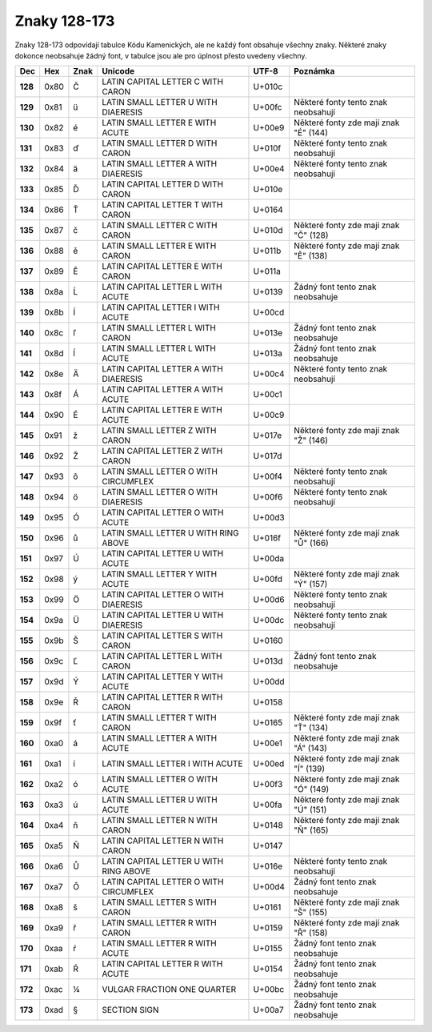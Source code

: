 Znaky 128-173
=============

Znaky 128-173 odpovídají tabulce Kódu Kamenických, ale ne každý font obsahuje všechny znaky. Některé znaky dokonce neobsahuje žádný font, v tabulce jsou ale pro úplnost přesto uvedeny všechny.

=======  ====  ========  ======================================  ======  ===========================================
Dec      Hex   Znak      Unicode                                 UTF-8   Poznámka
=======  ====  ========  ======================================  ======  ===========================================
**128**  0x80  Č         LATIN CAPITAL LETTER C WITH CARON       U+010c
**129**  0x81  ü         LATIN SMALL LETTER U WITH DIAERESIS     U+00fc  Některé fonty tento znak neobsahují
**130**  0x82  é         LATIN SMALL LETTER E WITH ACUTE         U+00e9  Některé fonty zde mají znak "É" (144)
**131**  0x83  ď         LATIN SMALL LETTER D WITH CARON         U+010f  Některé fonty tento znak neobsahují
**132**  0x84  ä         LATIN SMALL LETTER A WITH DIAERESIS     U+00e4  Některé fonty tento znak neobsahují
**133**  0x85  Ď         LATIN CAPITAL LETTER D WITH CARON       U+010e
**134**  0x86  Ť         LATIN CAPITAL LETTER T WITH CARON       U+0164
**135**  0x87  č         LATIN SMALL LETTER C WITH CARON         U+010d  Některé fonty zde mají znak "Č" (128)
**136**  0x88  ě         LATIN SMALL LETTER E WITH CARON         U+011b  Některé fonty zde mají znak "Ě" (138)
**137**  0x89  Ě         LATIN CAPITAL LETTER E WITH CARON       U+011a
**138**  0x8a  Ĺ         LATIN CAPITAL LETTER L WITH ACUTE       U+0139  Žádný font tento znak neobsahuje
**139**  0x8b  Í         LATIN CAPITAL LETTER I WITH ACUTE       U+00cd
**140**  0x8c  ľ         LATIN SMALL LETTER L WITH CARON         U+013e  Žádný font tento znak neobsahuje
**141**  0x8d  ĺ         LATIN SMALL LETTER L WITH ACUTE         U+013a  Žádný font tento znak neobsahuje
**142**  0x8e  Ä         LATIN CAPITAL LETTER A WITH DIAERESIS   U+00c4  Některé fonty tento znak neobsahují
**143**  0x8f  Á         LATIN CAPITAL LETTER A WITH ACUTE       U+00c1
**144**  0x90  É         LATIN CAPITAL LETTER E WITH ACUTE       U+00c9
**145**  0x91  ž         LATIN SMALL LETTER Z WITH CARON         U+017e  Některé fonty zde mají znak "Ž" (146)
**146**  0x92  Ž         LATIN CAPITAL LETTER Z WITH CARON       U+017d
**147**  0x93  ô         LATIN SMALL LETTER O WITH CIRCUMFLEX    U+00f4  Některé fonty tento znak neobsahují
**148**  0x94  ö         LATIN SMALL LETTER O WITH DIAERESIS     U+00f6  Některé fonty tento znak neobsahují
**149**  0x95  Ó         LATIN CAPITAL LETTER O WITH ACUTE       U+00d3
**150**  0x96  ů         LATIN SMALL LETTER U WITH RING ABOVE    U+016f  Některé fonty zde mají znak "Ů" (166)
**151**  0x97  Ú         LATIN CAPITAL LETTER U WITH ACUTE       U+00da
**152**  0x98  ý         LATIN SMALL LETTER Y WITH ACUTE         U+00fd  Některé fonty zde mají znak "Ý" (157)
**153**  0x99  Ö         LATIN CAPITAL LETTER O WITH DIAERESIS   U+00d6  Některé fonty tento znak neobsahují
**154**  0x9a  Ü         LATIN CAPITAL LETTER U WITH DIAERESIS   U+00dc  Některé fonty tento znak neobsahují
**155**  0x9b  Š         LATIN CAPITAL LETTER S WITH CARON       U+0160
**156**  0x9c  Ľ         LATIN CAPITAL LETTER L WITH CARON       U+013d  Žádný font tento znak neobsahuje
**157**  0x9d  Ý         LATIN CAPITAL LETTER Y WITH ACUTE       U+00dd
**158**  0x9e  Ř         LATIN CAPITAL LETTER R WITH CARON       U+0158
**159**  0x9f  ť         LATIN SMALL LETTER T WITH CARON         U+0165  Některé fonty zde mají znak "Ť" (134)
**160**  0xa0  á         LATIN SMALL LETTER A WITH ACUTE         U+00e1  Některé fonty zde mají znak "Á" (143)
**161**  0xa1  í         LATIN SMALL LETTER I WITH ACUTE         U+00ed  Některé fonty zde mají znak "Í" (139)
**162**  0xa2  ó         LATIN SMALL LETTER O WITH ACUTE         U+00f3  Některé fonty zde mají znak "Ó" (149)
**163**  0xa3  ú         LATIN SMALL LETTER U WITH ACUTE         U+00fa  Některé fonty zde mají znak "Ú" (151)
**164**  0xa4  ň         LATIN SMALL LETTER N WITH CARON         U+0148  Některé fonty zde mají znak "Ň" (165)
**165**  0xa5  Ň         LATIN CAPITAL LETTER N WITH CARON       U+0147
**166**  0xa6  Ů         LATIN CAPITAL LETTER U WITH RING ABOVE  U+016e  Některé fonty tento znak neobsahují
**167**  0xa7  Ô         LATIN CAPITAL LETTER O WITH CIRCUMFLEX  U+00d4  Žádný font tento znak neobsahuje
**168**  0xa8  š         LATIN SMALL LETTER S WITH CARON         U+0161  Některé fonty zde mají znak "Š" (155)
**169**  0xa9  ř         LATIN SMALL LETTER R WITH CARON         U+0159  Některé fonty zde mají znak "Ř" (158)
**170**  0xaa  ŕ         LATIN SMALL LETTER R WITH ACUTE         U+0155  Žádný font tento znak neobsahuje
**171**  0xab  Ŕ         LATIN CAPITAL LETTER R WITH ACUTE       U+0154  Žádný font tento znak neobsahuje
**172**  0xac  ¼         VULGAR FRACTION ONE QUARTER             U+00bc  Žádný font tento znak neobsahuje
**173**  0xad  §         SECTION SIGN                            U+00a7  Žádný font tento znak neobsahuje
=======  ====  ========  ======================================  ======  ===========================================
